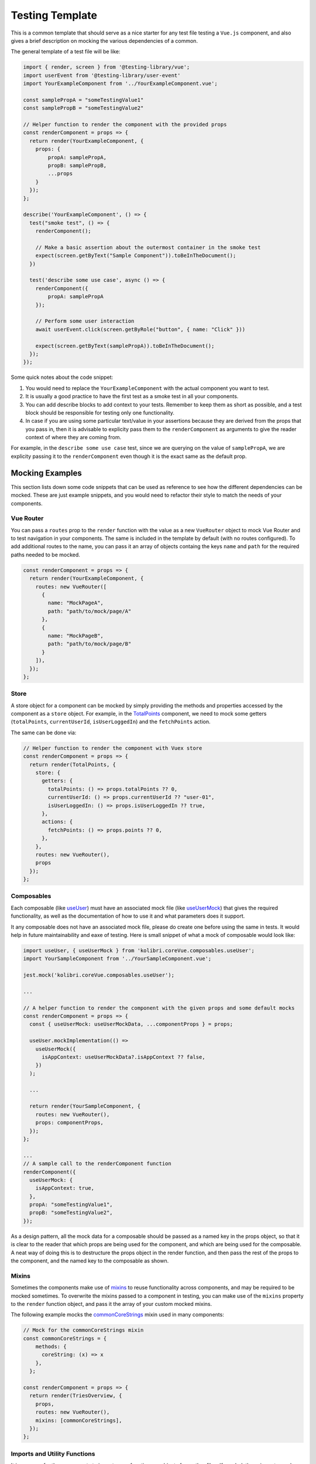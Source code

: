 Testing Template
================

This is a common template that should serve as a nice starter for any test file testing a ``Vue.js`` component, and also gives a brief description on mocking the various dependencies of a common.

The general template of a test file will be like:

.. code:: javascript

   import { render, screen } from '@testing-library/vue';
   import userEvent from '@testing-library/user-event'
   import YourExampleComponent from '../YourExampleComponent.vue';

   const samplePropA = "someTestingValue1"
   const samplePropB = "someTestingValue2"

   // Helper function to render the component with the provided props
   const renderComponent = props => {
     return render(YourExampleComponent, {
       props: {
           propA: samplePropA,
           propB: samplePropB,
           ...props
       }
     });
   };

   describe('YourExampleComponent', () => {
     test("smoke test", () => {
       renderComponent();

       // Make a basic assertion about the outermost container in the smoke test
       expect(screen.getByText("Sample Component")).toBeInTheDocument();
     })

     test('describe some use case', async () => {
       renderComponent({
           propA: samplePropA
       });

       // Perform some user interaction
       await userEvent.click(screen.getByRole("button", { name: "Click" }))

       expect(screen.getByText(samplePropA)).toBeInTheDocument();
     });
   });

Some quick notes about the code snippet:

1. You would need to replace the ``YourExampleComponent`` with the actual component you want to test.
2. It is usually a good practice to have the first test as a smoke test in all your components.
3. You can add describe blocks to add context to your tests. Remember to keep them as short as possible, and a test block should be responsible for testing only one functionality.
4. In case if you are using some particular text/value in your assertions because they are derived from the props that you pass in, then it is advisable to explicity pass them to the ``renderComponent`` as arguments to give the reader context of where they are coming from.

For example, in the ``describe some use case`` test, since we are querying on the value of ``samplePropA``, we are explicity passing it to the ``renderComponent`` even though it is the exact same as the default prop.

Mocking Examples
----------------

This section lists down some code snippets that can be used as reference to see how the different dependencies can be mocked. These are just example snippets, and you would need to refactor their style to match the needs of your components.

Vue Router
~~~~~~~~~~

You can pass a ``routes`` prop to the ``render`` function with the value as a new ``VueRouter`` object to mock Vue Router and to test navigation in your components. The same is included in the template by default (with no routes configured). To add additional routes to the name, you can pass it an array of objects containg the keys ``name`` and ``path`` for the required paths needed to be mocked.

.. code:: javascript

   const renderComponent = props => {
     return render(YourExampleComponent, {
       routes: new VueRouter([
         {
           name: "MockPageA",
           path: "path/to/mock/page/A"
         },
         {
           name: "MockPageB",
           path: "path/to/mock/page/B"
         }
       ]),
     });
   };

Store
~~~~~

A store object for a component can be mocked by simply providing the methods and properties accessed by the component as a ``store`` object. For example, in the
`TotalPoints <https://github.com/learningequality/kolibri/blob/develop/kolibri/core/assets/src/views/TotalPoints.vue>`__ component, we need to mock some getters (``totalPoints``, ``currentUserId``, ``isUserLoggedIn``) and the ``fetchPoints`` action.

The same can be done via:

.. code:: javascript


   // Helper function to render the component with Vuex store
   const renderComponent = props => {
     return render(TotalPoints, {
       store: {
         getters: {
           totalPoints: () => props.totalPoints ?? 0,
           currentUserId: () => props.currentUserId ?? "user-01",
           isUserLoggedIn: () => props.isUserLoggedIn ?? true,
         },
         actions: {
           fetchPoints: () => props.points ?? 0,
         },
       },
       routes: new VueRouter(),
       props
     });
   };

Composables
~~~~~~~~~~~

Each composable (like `useUser <https://github.com/learningequality/kolibri/blob/develop/kolibri/core/assets/src/composables/useUser.js>`__) must have an associated mock file (like `useUserMock <https://github.com/learningequality/kolibri/blob/develop/kolibri/core/assets/src/composables/__mocks__/useUser.js>`__) that gives the required functionality, as well as the documentation of how to use it and what parameters does it support.

It any composable does not have an associated mock file, please do create one before using the same in tests. It would help in future maintainability and eaxe of testing. Here is small snippet of what a mock of composable would look like:

.. code:: javascript

   import useUser, { useUserMock } from 'kolibri.coreVue.composables.useUser';
   import YourSampleComponent from '../YourSampleComponent.vue';

   jest.mock('kolibri.coreVue.composables.useUser');

   ...

   // A helper function to render the component with the given props and some default mocks
   const renderComponent = props => {
     const { useUserMock: useUserMockData, ...componentProps } = props;

     useUser.mockImplementation(() =>
       useUserMock({
         isAppContext: useUserMockData?.isAppContext ?? false,
       })
     );

     ...

     return render(YourSampleComponent, {
       routes: new VueRouter(),
       props: componentProps,
     });
   };

   ...
   // A sample call to the renderComponent function
   renderComponent({
     useUserMock: {
       isAppContext: true,
     },
     propA: "someTestingValue1",
     propB: "someTestingValue2",
   });

As a design pattern, all the mock data for a composable should be passed as a named key in the props object, so that it is clear to the reader that which props are being used for the component, and which are being used for the composable. A neat way of doing this is to destructure the props object in the render function, and then pass the rest of the props to the component, and the named key to the composable as shown.

Mixins
~~~~~~

Sometimes the components make use of `mixins <https://v2.vuejs.org/v2/guide/mixins.html?redirect=true>`__ to reuse functionality across components, and may be required to be mocked sometimes. To overwrite the mixins passed to a component in testing, you can make use of the ``mixins`` property to the ``render`` function object, and pass it the array of your custom mocked mixins.

The following example mocks the `commonCoreStrings <https://github.com/learningequality/kolibri/blob/develop/kolibri/core/assets/src/mixins/commonCoreStrings.js>`__ mixin used in many components:

.. code:: javascript

   // Mock for the commonCoreStrings mixin
   const commonCoreStrings = {
       methods: {
         coreString: (x) => x
       },
     };

   const renderComponent = props => {
     return render(TriesOverview, {
       props,
       routes: new VueRouter(),
       mixins: [commonCoreStrings],
     });
   };

Imports and Utility Functions
~~~~~~~~~~~~~~~~~~~~~~~~~~~~~

It is common for the components to import some functions or objects from other files. If needed, these imports can be mocked with the help of Jest. We would not go into the detail of same here as it these use-cases can be very diverse, and are more related to Jest and testing specific in general, and thus follow no template. The `Jest documentation for mock functions <https://jestjs.io/docs/mock-functions>`__ does a great job of showing all the different use cases, along with code examples of how to configure functions and imports to return values, promises, or errors.
